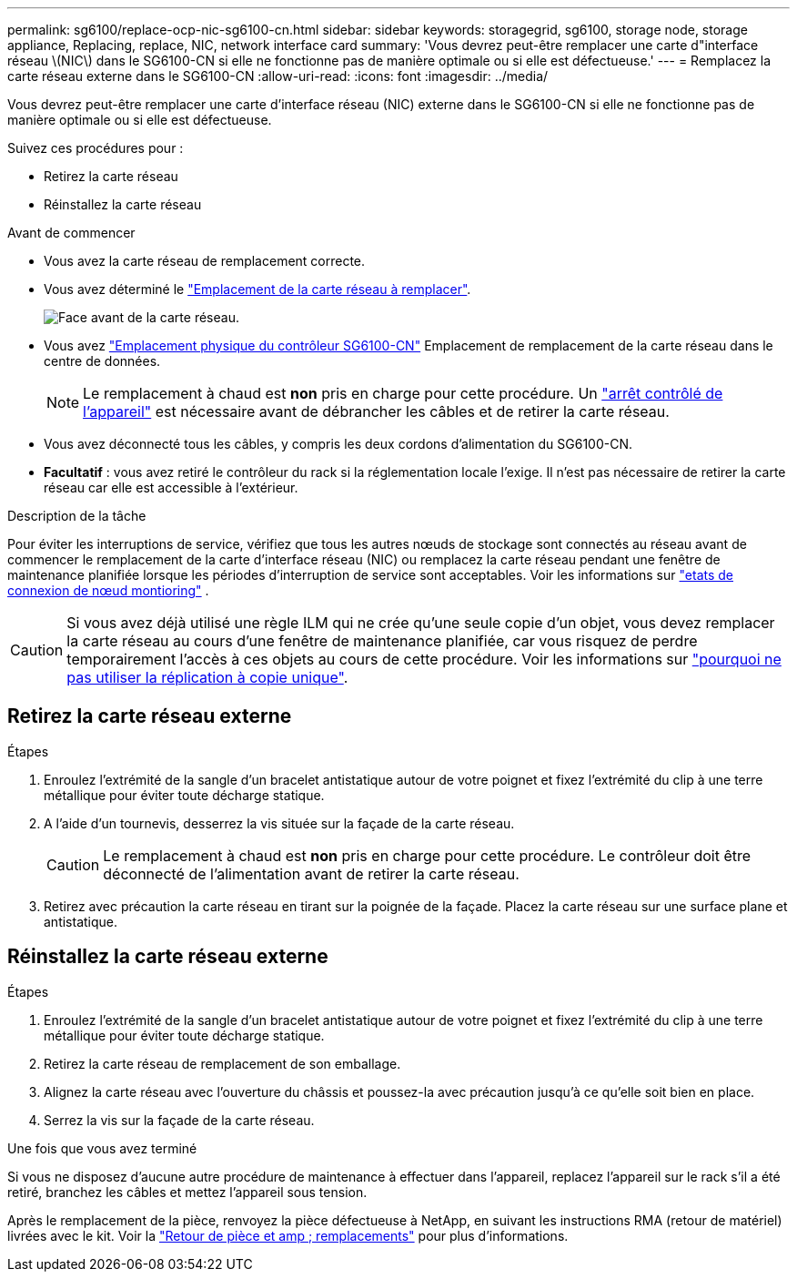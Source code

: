 ---
permalink: sg6100/replace-ocp-nic-sg6100-cn.html 
sidebar: sidebar 
keywords: storagegrid, sg6100, storage node, storage appliance, Replacing, replace, NIC, network interface card 
summary: 'Vous devrez peut-être remplacer une carte d"interface réseau \(NIC\) dans le SG6100-CN si elle ne fonctionne pas de manière optimale ou si elle est défectueuse.' 
---
= Remplacez la carte réseau externe dans le SG6100-CN
:allow-uri-read: 
:icons: font
:imagesdir: ../media/


[role="lead"]
Vous devrez peut-être remplacer une carte d'interface réseau (NIC) externe dans le SG6100-CN si elle ne fonctionne pas de manière optimale ou si elle est défectueuse.

Suivez ces procédures pour :

* Retirez la carte réseau
* Réinstallez la carte réseau


.Avant de commencer
* Vous avez la carte réseau de remplacement correcte.
* Vous avez déterminé le link:verify-component-to-replace.html["Emplacement de la carte réseau à remplacer"].
+
image::../media/sg6100_cn_ocp_nic_location.png[Face avant de la carte réseau.]

* Vous avez link:locating-sgf6112-in-data-center.html["Emplacement physique du contrôleur SG6100-CN"] Emplacement de remplacement de la carte réseau dans le centre de données.
+

NOTE: Le remplacement à chaud est *non* pris en charge pour cette procédure. Un link:power-sgf6112-off-on.html#shut-down-the-sgf6112-appliance-or-sg6100-cn-controller["arrêt contrôlé de l'appareil"] est nécessaire avant de débrancher les câbles et de retirer la carte réseau.

* Vous avez déconnecté tous les câbles, y compris les deux cordons d'alimentation du SG6100-CN.
* *Facultatif* : vous avez retiré le contrôleur du rack si la réglementation locale l'exige. Il n'est pas nécessaire de retirer la carte réseau car elle est accessible à l'extérieur.


.Description de la tâche
Pour éviter les interruptions de service, vérifiez que tous les autres nœuds de stockage sont connectés au réseau avant de commencer le remplacement de la carte d'interface réseau (NIC) ou remplacez la carte réseau pendant une fenêtre de maintenance planifiée lorsque les périodes d'interruption de service sont acceptables.  Voir les informations sur https://docs.netapp.com/us-en/storagegrid/monitor/monitoring-system-health.html#monitor-node-connection-states["etats de connexion de nœud montioring"^] .


CAUTION: Si vous avez déjà utilisé une règle ILM qui ne crée qu'une seule copie d'un objet, vous devez remplacer la carte réseau au cours d'une fenêtre de maintenance planifiée, car vous risquez de perdre temporairement l'accès à ces objets au cours de cette procédure. Voir les informations sur https://docs.netapp.com/us-en/storagegrid/ilm/why-you-should-not-use-single-copy-replication.html["pourquoi ne pas utiliser la réplication à copie unique"^].



== Retirez la carte réseau externe

.Étapes
. Enroulez l'extrémité de la sangle d'un bracelet antistatique autour de votre poignet et fixez l'extrémité du clip à une terre métallique pour éviter toute décharge statique.
. A l'aide d'un tournevis, desserrez la vis située sur la façade de la carte réseau.
+

CAUTION: Le remplacement à chaud est *non* pris en charge pour cette procédure. Le contrôleur doit être déconnecté de l'alimentation avant de retirer la carte réseau.

. Retirez avec précaution la carte réseau en tirant sur la poignée de la façade. Placez la carte réseau sur une surface plane et antistatique.




== Réinstallez la carte réseau externe

.Étapes
. Enroulez l'extrémité de la sangle d'un bracelet antistatique autour de votre poignet et fixez l'extrémité du clip à une terre métallique pour éviter toute décharge statique.
. Retirez la carte réseau de remplacement de son emballage.
. Alignez la carte réseau avec l'ouverture du châssis et poussez-la avec précaution jusqu'à ce qu'elle soit bien en place.
. Serrez la vis sur la façade de la carte réseau.


.Une fois que vous avez terminé
Si vous ne disposez d'aucune autre procédure de maintenance à effectuer dans l'appareil, replacez l'appareil sur le rack s'il a été retiré, branchez les câbles et mettez l'appareil sous tension.

Après le remplacement de la pièce, renvoyez la pièce défectueuse à NetApp, en suivant les instructions RMA (retour de matériel) livrées avec le kit. Voir la https://mysupport.netapp.com/site/info/rma["Retour de pièce et amp ; remplacements"^] pour plus d'informations.

